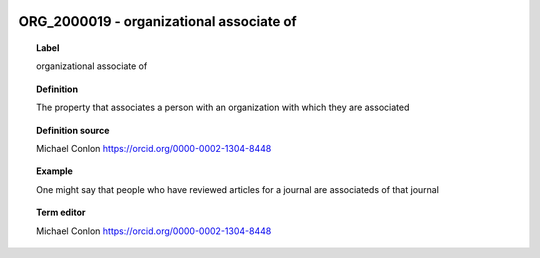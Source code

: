 
  .. _ORG_2000019:
  .. _organizational associate of:
  .. index:: 
     single: ORG_2000019; organizational associate of
     single: organizational associate of; ORG_2000019

ORG_2000019 - organizational associate of
====================================================================================

.. topic:: Label

    organizational associate of

.. topic:: Definition

    The property that associates a person with an organization with which they are associated

.. topic:: Definition source

    Michael Conlon https://orcid.org/0000-0002-1304-8448

.. topic:: Example

    One might say that people who have reviewed articles for a journal are associateds of that journal

.. topic:: Term editor

    Michael Conlon https://orcid.org/0000-0002-1304-8448

